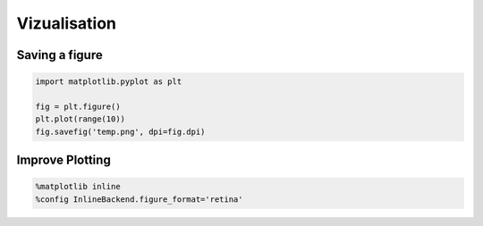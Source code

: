 Vizualisation
=============

Saving a figure
###############

.. code-block:: python

   import matplotlib.pyplot as plt

   fig = plt.figure()
   plt.plot(range(10))
   fig.savefig('temp.png', dpi=fig.dpi)

Improve Plotting
################

.. code-block:: python

    %matplotlib inline
    %config InlineBackend.figure_format='retina'
